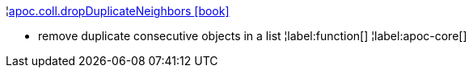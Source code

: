 ¦xref::overview/apoc.coll/apoc.coll.dropDuplicateNeighbors.adoc[apoc.coll.dropDuplicateNeighbors icon:book[]] +

 - remove duplicate consecutive objects in a list
¦label:function[]
¦label:apoc-core[]
